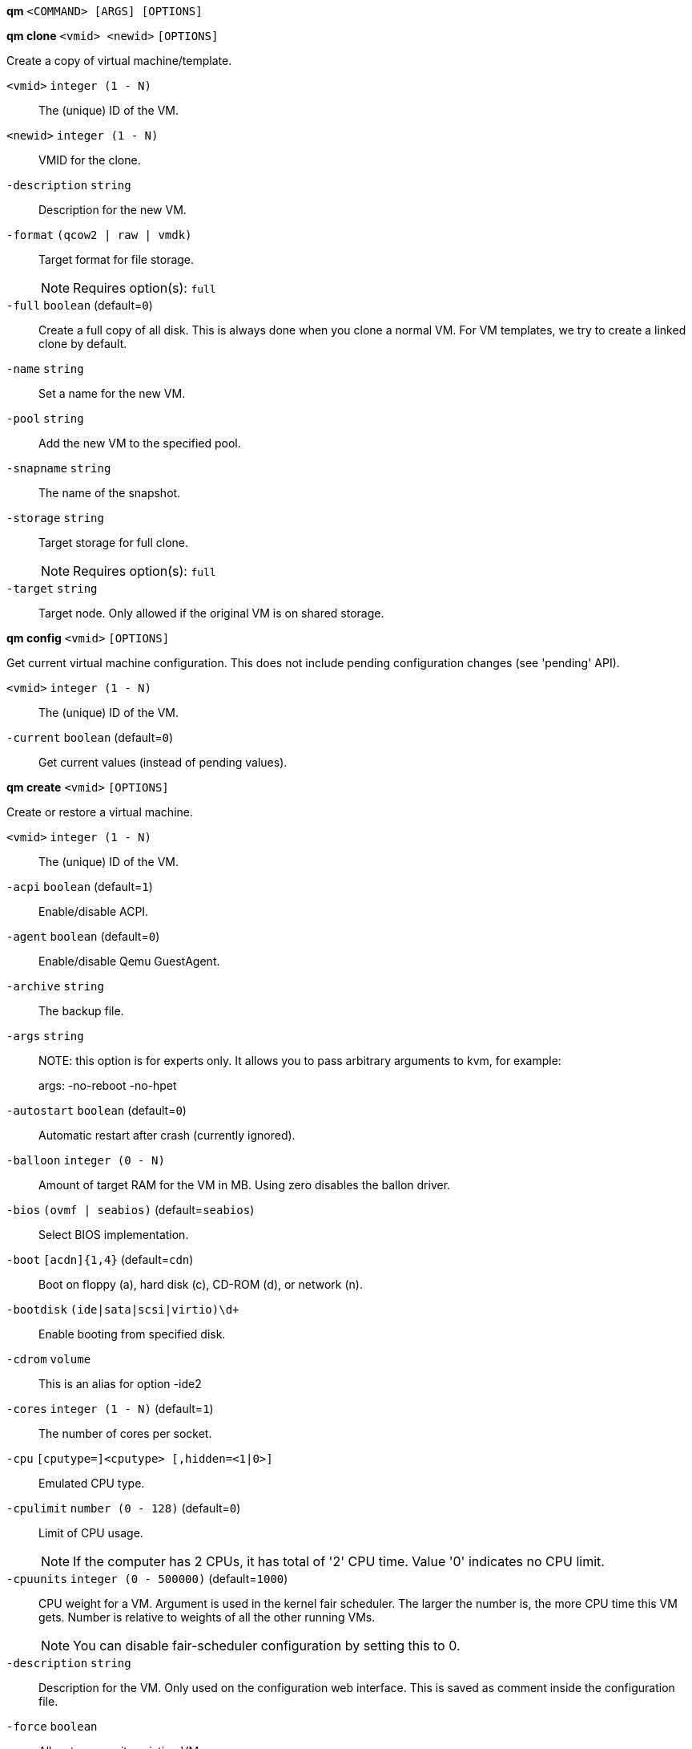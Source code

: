 *qm* `<COMMAND> [ARGS] [OPTIONS]`

*qm clone* `<vmid> <newid>` `[OPTIONS]`

Create a copy of virtual machine/template.

`<vmid>` `integer (1 - N)` ::

The (unique) ID of the VM.

`<newid>` `integer (1 - N)` ::

VMID for the clone.

`-description` `string` ::

Description for the new VM.

`-format` `(qcow2 | raw | vmdk)` ::

Target format for file storage.
+
NOTE: Requires option(s): `full`

`-full` `boolean` (default=`0`)::

Create a full copy of all disk. This is always done when you clone a normal
VM. For VM templates, we try to create a linked clone by default.

`-name` `string` ::

Set a name for the new VM.

`-pool` `string` ::

Add the new VM to the specified pool.

`-snapname` `string` ::

The name of the snapshot.

`-storage` `string` ::

Target storage for full clone.
+
NOTE: Requires option(s): `full`

`-target` `string` ::

Target node. Only allowed if the original VM is on shared storage.



*qm config* `<vmid>` `[OPTIONS]`

Get current virtual machine configuration. This does not include pending
configuration changes (see 'pending' API).

`<vmid>` `integer (1 - N)` ::

The (unique) ID of the VM.

`-current` `boolean` (default=`0`)::

Get current values (instead of pending values).



*qm create* `<vmid>` `[OPTIONS]`

Create or restore a virtual machine.

`<vmid>` `integer (1 - N)` ::

The (unique) ID of the VM.

`-acpi` `boolean` (default=`1`)::

Enable/disable ACPI.

`-agent` `boolean` (default=`0`)::

Enable/disable Qemu GuestAgent.

`-archive` `string` ::

The backup file.

`-args` `string` ::

NOTE: this option is for experts only. It allows you to pass arbitrary
arguments to kvm, for example:
+
args: -no-reboot -no-hpet

`-autostart` `boolean` (default=`0`)::

Automatic restart after crash (currently ignored).

`-balloon` `integer (0 - N)` ::

Amount of target RAM for the VM in MB. Using zero disables the ballon
driver.

`-bios` `(ovmf | seabios)` (default=`seabios`)::

Select BIOS implementation.

`-boot` `[acdn]{1,4}` (default=`cdn`)::

Boot on floppy (a), hard disk (c), CD-ROM (d), or network (n).

`-bootdisk` `(ide|sata|scsi|virtio)\d+` ::

Enable booting from specified disk.

`-cdrom` `volume` ::

This is an alias for option -ide2

`-cores` `integer (1 - N)` (default=`1`)::

The number of cores per socket.

`-cpu` `[cputype=]<cputype> [,hidden=<1|0>]` ::

Emulated CPU type.

`-cpulimit` `number (0 - 128)` (default=`0`)::

Limit of CPU usage.
+
NOTE: If the computer has 2 CPUs, it has total of '2' CPU time. Value '0'
indicates no CPU limit.

`-cpuunits` `integer (0 - 500000)` (default=`1000`)::

CPU weight for a VM. Argument is used in the kernel fair scheduler. The
larger the number is, the more CPU time this VM gets. Number is relative to
weights of all the other running VMs.
+
NOTE: You can disable fair-scheduler configuration by setting this to 0.

`-description` `string` ::

Description for the VM. Only used on the configuration web interface. This
is saved as comment inside the configuration file.

`-force` `boolean` ::

Allow to overwrite existing VM.
+
NOTE: Requires option(s): `archive`

`-freeze` `boolean` ::

Freeze CPU at startup (use 'c' monitor command to start execution).

`-hostpci[n]` `[host=]<HOSTPCIID[;HOSTPCIID2...]> [,pcie=<1|0>] [,rombar=<1|0>] [,x-vga=<1|0>]` ::

Map host pci devices. HOSTPCIDEVICE syntax is:
+
'bus:dev.func' (hexadecimal numbers)
+
You can us the 'lspci' command to list existing pci devices.
+
The 'rombar' option determines whether or not the device's ROM will be
visible in the guest's memory map (default is 'on').
+
NOTE: This option allows direct access to host hardware. So it is no longer
possible to migrate such machines - use with special care.
+
Experimental: user reported problems with this option.

`-hotplug` `string` (default=`network,disk,usb`)::

Selectively enable hotplug features. This is a comma separated list of
hotplug features: 'network', 'disk', 'cpu', 'memory' and 'usb'. Use '0' to
disable hotplug completely. Value '1' is an alias for the default
'network,disk,usb'.

`-ide[n]` `[file=]<volume> [,aio=<native|threads>] [,backup=<on|off>] [,bps=<bps>] [,bps_rd=<bps>] [,bps_wr=<bps>] [,cache=<none|writethrough|writeback|unsafe|directsync>] [,cyls=<count>] [,detect_zeroes=<1|0>] [,discard=<ignore|on>] [,format=<drive format>] [,heads=<count>] [,iops=<iops>] [,iops_max=<iops>] [,iops_rd=<iops>] [,iops_rd_max=<iops>] [,iops_wr=<iops>] [,iops_wr_max=<iops>] [,mbps=<mbps>] [,mbps_max=<mbps>] [,mbps_rd=<mbps>] [,mbps_rd_max=<mbps>] [,mbps_wr=<mbps>] [,mbps_wr_max=<mbps>] [,media=<cdrom|disk>] [,model=<model>] [,rerror=<ignore|report|stop>] [,secs=<count>] [,serial=<serial>] [,snapshot=<on|off>] [,trans=<none|lba|auto>] [,werror=<enospc|ignore|report|stop>]` ::

Use volume as IDE hard disk or CD-ROM (n is 0 to 3).

`-keyboard` `(da | de | de-ch | en-gb | en-us | es | fi | fr | fr-be | fr-ca | fr-ch | hu | is | it | ja | lt | mk | nl | no | pl | pt | pt-br | sl | sv | tr)` (default=`en-us`)::

Keybord layout for vnc server. Default is read from the datacenter
configuration file.

`-kvm` `boolean` (default=`1`)::

Enable/disable KVM hardware virtualization.

`-localtime` `boolean` ::

Set the real time clock to local time. This is enabled by default if ostype
indicates a Microsoft OS.

`-lock` `(backup | migrate | rollback | snapshot)` ::

Lock/unlock the VM.

`-machine` `(pc|pc(-i440fx)?-\d+\.\d+(\.pxe)?|q35|pc-q35-\d+\.\d+(\.pxe)?)` ::

Specific the Qemu machine type.

`-memory` `integer (16 - N)` (default=`512`)::

Amount of RAM for the VM in MB. This is the maximum available memory when
you use the balloon device.

`-migrate_downtime` `number (0 - N)` (default=`0.1`)::

Set maximum tolerated downtime (in seconds) for migrations.

`-migrate_speed` `integer (0 - N)` (default=`0`)::

Set maximum speed (in MB/s) for migrations. Value 0 is no limit.

`-name` `string` ::

Set a name for the VM. Only used on the configuration web interface.

`-net[n]` `string` ::

Specify network devices.
+
MODEL is one of: e1000 e1000-82540em e1000-82544gc e1000-82545em i82551
i82557b i82559er ne2k_isa ne2k_pci pcnet rtl8139 virtio vmxnet3
+
XX:XX:XX:XX:XX:XX should be an unique MAC address. This is
automatically generated if not specified.
+
The bridge parameter can be used to automatically add the interface to a
bridge device. The Proxmox VE standard bridge is called 'vmbr0'.
+
Option 'rate' is used to limit traffic bandwidth from and to this
interface. It is specified as floating point number, unit is 'Megabytes per
second'.
+
If you specify no bridge, we create a kvm 'user' (NATed) network device,
which provides DHCP and DNS services. The following addresses are used:
+
10.0.2.2   Gateway
10.0.2.3   DNS Server
10.0.2.4   SMB Server
+
The DHCP server assign addresses to the guest starting from 10.0.2.15.

`-numa` `boolean` (default=`0`)::

Enable/disable NUMA.

`-numa[n]` `cpus=<id[-id];...> [,hostnodes=<id[-id];...>] [,memory=<mb>] [,policy=<preferred|bind|interleave>]` ::

numa topology

`-onboot` `boolean` (default=`0`)::

Specifies whether a VM will be started during system bootup.

`-ostype` `(l24 | l26 | other | solaris | w2k | w2k3 | w2k8 | win7 | win8 | wvista | wxp)` ::

Used to enable special optimization/features for specific
operating systems:
+
other  => unspecified OS
wxp    => Microsoft Windows XP
w2k    => Microsoft Windows 2000
w2k3   => Microsoft Windows 2003
w2k8   => Microsoft Windows 2008
wvista => Microsoft Windows Vista
win7   => Microsoft Windows 7
win8   => Microsoft Windows 8/2012
l24    => Linux 2.4 Kernel
l26    => Linux 2.6/3.X Kernel
solaris => solaris/opensolaris/openindiania kernel
+
other|l24|l26|solaris			    ... no special behaviour
wxp|w2k|w2k3|w2k8|wvista|win7|win8  ... use --localtime switch

`-parallel[n]` `/dev/parport\d+|/dev/usb/lp\d+` ::

Map host parallel devices (n is 0 to 2).
+
NOTE: This option allows direct access to host hardware. So it is no longer
possible to migrate such machines - use with special care.
+
Experimental: user reported problems with this option.

`-pool` `string` ::

Add the VM to the specified pool.

`-protection` `boolean` (default=`0`)::

Sets the protection flag of the VM. This will prevent the remove operation.

`-reboot` `boolean` (default=`1`)::

Allow reboot. If set to '0' the VM exit on reboot.

`-sata[n]` `[file=]<volume> [,aio=<native|threads>] [,backup=<on|off>] [,bps=<bps>] [,bps_rd=<bps>] [,bps_wr=<bps>] [,cache=<none|writethrough|writeback|unsafe|directsync>] [,cyls=<count>] [,detect_zeroes=<1|0>] [,discard=<ignore|on>] [,format=<drive format>] [,heads=<count>] [,iops=<iops>] [,iops_max=<iops>] [,iops_rd=<iops>] [,iops_rd_max=<iops>] [,iops_wr=<iops>] [,iops_wr_max=<iops>] [,mbps=<mbps>] [,mbps_max=<mbps>] [,mbps_rd=<mbps>] [,mbps_rd_max=<mbps>] [,mbps_wr=<mbps>] [,mbps_wr_max=<mbps>] [,media=<cdrom|disk>] [,rerror=<ignore|report|stop>] [,secs=<count>] [,serial=<serial>] [,snapshot=<on|off>] [,trans=<none|lba|auto>] [,werror=<enospc|ignore|report|stop>]` ::

Use volume as SATA hard disk or CD-ROM (n is 0 to 5).

`-scsi[n]` `[file=]<volume> [,aio=<native|threads>] [,backup=<on|off>] [,bps=<bps>] [,bps_rd=<bps>] [,bps_wr=<bps>] [,cache=<none|writethrough|writeback|unsafe|directsync>] [,cyls=<count>] [,detect_zeroes=<1|0>] [,discard=<ignore|on>] [,format=<drive format>] [,heads=<count>] [,iops=<iops>] [,iops_max=<iops>] [,iops_rd=<iops>] [,iops_rd_max=<iops>] [,iops_wr=<iops>] [,iops_wr_max=<iops>] [,iothread=<off|on>] [,mbps=<mbps>] [,mbps_max=<mbps>] [,mbps_rd=<mbps>] [,mbps_rd_max=<mbps>] [,mbps_wr=<mbps>] [,mbps_wr_max=<mbps>] [,media=<cdrom|disk>] [,queues=<nbqueues>] [,secs=<count>] [,serial=<serial>] [,snapshot=<on|off>] [,trans=<none|lba|auto>] [,werror=<enospc|ignore|report|stop>]` ::

Use volume as SCSI hard disk or CD-ROM (n is 0 to 13).

`-scsihw` `(lsi | lsi53c810 | megasas | pvscsi | virtio-scsi-pci | virtio-scsi-single)` (default=`lsi`)::

scsi controller model

`-serial[n]` `(/dev/.+|socket)` ::

Create a serial device inside the VM (n is 0 to 3), and pass through a host
serial device (i.e. /dev/ttyS0), or create a unix socket on the host side
(use 'qm terminal' to open a terminal connection).
+
NOTE: If you pass through a host serial device, it is no longer possible to
migrate such machines - use with special care.
+
Experimental: user reported problems with this option.

`-shares` `integer (0 - 50000)` (default=`1000`)::

Amount of memory shares for auto-ballooning. The larger the number is, the
more memory this VM gets. Number is relative to weights of all other
running VMs. Using zero disables auto-ballooning

`-smbios[n]` `[family=<str>] [,manufacturer=<name>] [,product=<name>] [,serial=<str>] [,sku=<str>] [,uuid=<UUID>] [,version=<str>]` ::

Specify SMBIOS type 1 fields.

`-smp` `integer (1 - N)` (default=`1`)::

The number of CPUs. Please use option -sockets instead.

`-sockets` `integer (1 - N)` (default=`1`)::

The number of CPU sockets.

`-startdate` `(now | YYYY-MM-DD | YYYY-MM-DDTHH:MM:SS)` (default=`now`)::

Set the initial date of the real time clock. Valid format for date are:
'now' or '2006-06-17T16:01:21' or '2006-06-17'.

`-startup` `[[order=]\d+] [,up=\d+] [,down=\d+] ` ::

Startup and shutdown behavior. Order is a non-negative number defining the
general startup order. Shutdown in done with reverse ordering. Additionally
you can set the 'up' or 'down' delay in seconds, which specifies a delay to
wait before the next VM is started or stopped.

`-storage` `string` ::

Default storage.

`-tablet` `boolean` (default=`1`)::

Enable/disable the USB tablet device. This device is usually needed to
allow absolute mouse positioning with VNC. Else the mouse runs out of sync
with normal VNC clients. If you're running lots of console-only guests on
one host, you may consider disabling this to save some context switches.
This is turned off by default if you use spice (-vga=qxl).

`-tdf` `boolean` (default=`0`)::

Enable/disable time drift fix.

`-template` `boolean` (default=`0`)::

Enable/disable Template.

`-unique` `boolean` ::

Assign a unique random ethernet address.
+
NOTE: Requires option(s): `archive`

`-unused[n]` `string` ::

Reference to unused volumes.

`-usb[n]` `[host=]<HOSTUSBDEVICE|spice> [,usb3=<yes|no>]` ::

Configure an USB device (n is 0 to 4). This can be used to
pass-through usb devices to the guest. HOSTUSBDEVICE syntax is:
+
'bus-port(.port)*' (decimal numbers) or
'vendor_id:product_id' (hexadeciaml numbers) or
'spice'
+
You can use the 'lsusb -t' command to list existing usb devices.
+
NOTE: This option allows direct access to host hardware. So it is no longer
possible to migrate such machines - use with special care.
+
The value 'spice' can be used to add a usb redirection devices for spice.
+
The 'usb3' option determines whether the device is a USB3 device or not
(this does currently not work reliably with spice redirection and is then
ignored).

`-vcpus` `integer (1 - N)` (default=`0`)::

Number of hotplugged vcpus.

`-vga` `(cirrus | qxl | qxl2 | qxl3 | qxl4 | serial0 | serial1 | serial2 | serial3 | std | vmware)` ::

Select the VGA type. If you want to use high resolution modes (>=
1280x1024x16) then you should use the options 'std' or 'vmware'. Default is
'std' for win8/win7/w2k8, and 'cirrus' for other OS types. The 'qxl' option
enables the SPICE display sever. For win* OS you can select how many
independent displays you want, Linux guests can add displays them self. You
can also run without any graphic card, using a serial device as terminal.

`-virtio[n]` `[file=]<volume> [,aio=<native|threads>] [,backup=<on|off>] [,bps=<bps>] [,bps_rd=<bps>] [,bps_wr=<bps>] [,cache=<none|writethrough|writeback|unsafe|directsync>] [,cyls=<count>] [,detect_zeroes=<1|0>] [,discard=<ignore|on>] [,format=<drive format>] [,heads=<count>] [,iops=<iops>] [,iops_max=<iops>] [,iops_rd=<iops>] [,iops_rd_max=<iops>] [,iops_wr=<iops>] [,iops_wr_max=<iops>] [,iothread=<off|on>] [,mbps=<mbps>] [,mbps_max=<mbps>] [,mbps_rd=<mbps>] [,mbps_rd_max=<mbps>] [,mbps_wr=<mbps>] [,mbps_wr_max=<mbps>] [,media=<cdrom|disk>] [,rerror=<ignore|report|stop>] [,secs=<count>] [,serial=<serial>] [,snapshot=<on|off>] [,trans=<none|lba|auto>] [,werror=<enospc|ignore|report|stop>]` ::

Use volume as VIRTIO hard disk (n is 0 to 15).

`-watchdog` `[action=<reset|shutdown|poweroff|pause|debug|none>] [,[model=]<i6300esb|ib700>]` ::

Create a virtual hardware watchdog device. Once enabled (by a guest
action), the watchdog must be periodically polled by an agent inside the
guest or else the watchdog will reset the guest (or execute the respective
action specified)



*qm delsnapshot* `<vmid> <snapname>` `[OPTIONS]`

Delete a VM snapshot.

`<vmid>` `integer (1 - N)` ::

The (unique) ID of the VM.

`<snapname>` `string` ::

The name of the snapshot.

`-force` `boolean` ::

For removal from config file, even if removing disk snapshots fails.



*qm destroy* `<vmid>` `[OPTIONS]`

Destroy the vm (also delete all used/owned volumes).

`<vmid>` `integer (1 - N)` ::

The (unique) ID of the VM.

`-skiplock` `boolean` ::

Ignore locks - only root is allowed to use this option.




*qm help* `[<cmd>]` `[OPTIONS]`

Get help about specified command.

`<cmd>` `string` ::

Command name

`-verbose` `boolean` ::

Verbose output format.




*qm list* `[OPTIONS]`

Virtual machine index (per node).

`-full` `boolean` ::

Determine the full status of active VMs.



*qm migrate* `<vmid> <target>` `[OPTIONS]`

Migrate virtual machine. Creates a new migration task.

`<vmid>` `integer (1 - N)` ::

The (unique) ID of the VM.

`<target>` `string` ::

Target node.

`-force` `boolean` ::

Allow to migrate VMs which use local devices. Only root may use this
option.

`-online` `boolean` ::

Use online/live migration.




*qm monitor* `<vmid>`

Enter Qemu Monitor interface.

`<vmid>` `integer (1 - N)` ::

The (unique) ID of the VM.




*qm move_disk* `<vmid> <disk> <storage>` `[OPTIONS]`

Move volume to different storage.

`<vmid>` `integer (1 - N)` ::

The (unique) ID of the VM.

`<disk>` `(ide0 | ide1 | ide2 | ide3 | sata0 | sata1 | sata2 | sata3 | sata4 | sata5 | scsi0 | scsi1 | scsi10 | scsi11 | scsi12 | scsi13 | scsi2 | scsi3 | scsi4 | scsi5 | scsi6 | scsi7 | scsi8 | scsi9 | virtio0 | virtio1 | virtio10 | virtio11 | virtio12 | virtio13 | virtio14 | virtio15 | virtio2 | virtio3 | virtio4 | virtio5 | virtio6 | virtio7 | virtio8 | virtio9)` ::

The disk you want to move.

`<storage>` `string` ::

Target storage.

`-delete` `boolean` (default=`0`)::

Delete the original disk after successful copy. By default the original
disk is kept as unused disk.

`-digest` `string` ::

Prevent changes if current configuration file has different SHA1 digest.
This can be used to prevent concurrent modifications.

`-format` `(qcow2 | raw | vmdk)` ::

Target Format.




*qm mtunnel*

Used by qmigrate - do not use manually.




*qm pending* `<vmid>`

Get virtual machine configuration, including pending changes.

`<vmid>` `integer (1 - N)` ::

The (unique) ID of the VM.




*qm rescan* `[OPTIONS]`

Rescan all storages and update disk sizes and unused disk images.

`-vmid` `integer (1 - N)` ::

The (unique) ID of the VM.




*qm reset* `<vmid>` `[OPTIONS]`

Reset virtual machine.

`<vmid>` `integer (1 - N)` ::

The (unique) ID of the VM.

`-skiplock` `boolean` ::

Ignore locks - only root is allowed to use this option.



*qm resize* `<vmid> <disk> <size>` `[OPTIONS]`

Extend volume size.

`<vmid>` `integer (1 - N)` ::

The (unique) ID of the VM.

`<disk>` `(ide0 | ide1 | ide2 | ide3 | sata0 | sata1 | sata2 | sata3 | sata4 | sata5 | scsi0 | scsi1 | scsi10 | scsi11 | scsi12 | scsi13 | scsi2 | scsi3 | scsi4 | scsi5 | scsi6 | scsi7 | scsi8 | scsi9 | virtio0 | virtio1 | virtio10 | virtio11 | virtio12 | virtio13 | virtio14 | virtio15 | virtio2 | virtio3 | virtio4 | virtio5 | virtio6 | virtio7 | virtio8 | virtio9)` ::

The disk you want to resize.

`<size>` `\+?\d+(\.\d+)?[KMGT]?` ::

The new size. With the '+' sign the value is added to the actual size of
the volume and without it, the value is taken as an absolute one. Shrinking
disk size is not supported.

`-digest` `string` ::

Prevent changes if current configuration file has different SHA1 digest.
This can be used to prevent concurrent modifications.

`-skiplock` `boolean` ::

Ignore locks - only root is allowed to use this option.



*qm resume* `<vmid>` `[OPTIONS]`

Resume virtual machine.

`<vmid>` `integer (1 - N)` ::

The (unique) ID of the VM.

`-nocheck` `boolean` ::

no description available

`-skiplock` `boolean` ::

Ignore locks - only root is allowed to use this option.



*qm rollback* `<vmid> <snapname>`

Rollback VM state to specified snapshot.

`<vmid>` `integer (1 - N)` ::

The (unique) ID of the VM.

`<snapname>` `string` ::

The name of the snapshot.



*qm sendkey* `<vmid> <key>` `[OPTIONS]`

Send key event to virtual machine.

`<vmid>` `integer (1 - N)` ::

The (unique) ID of the VM.

`<key>` `string` ::

The key (qemu monitor encoding).

`-skiplock` `boolean` ::

Ignore locks - only root is allowed to use this option.



*qm set* `<vmid>` `[OPTIONS]`

Set virtual machine options (synchrounous API) - You should consider using
the POST method instead for any actions involving hotplug or storage
allocation.

`<vmid>` `integer (1 - N)` ::

The (unique) ID of the VM.

`-acpi` `boolean` (default=`1`)::

Enable/disable ACPI.

`-agent` `boolean` (default=`0`)::

Enable/disable Qemu GuestAgent.

`-args` `string` ::

NOTE: this option is for experts only. It allows you to pass arbitrary
arguments to kvm, for example:
+
args: -no-reboot -no-hpet

`-autostart` `boolean` (default=`0`)::

Automatic restart after crash (currently ignored).

`-balloon` `integer (0 - N)` ::

Amount of target RAM for the VM in MB. Using zero disables the ballon
driver.

`-bios` `(ovmf | seabios)` (default=`seabios`)::

Select BIOS implementation.

`-boot` `[acdn]{1,4}` (default=`cdn`)::

Boot on floppy (a), hard disk (c), CD-ROM (d), or network (n).

`-bootdisk` `(ide|sata|scsi|virtio)\d+` ::

Enable booting from specified disk.

`-cdrom` `volume` ::

This is an alias for option -ide2

`-cores` `integer (1 - N)` (default=`1`)::

The number of cores per socket.

`-cpu` `[cputype=]<cputype> [,hidden=<1|0>]` ::

Emulated CPU type.

`-cpulimit` `number (0 - 128)` (default=`0`)::

Limit of CPU usage.
+
NOTE: If the computer has 2 CPUs, it has total of '2' CPU time. Value '0'
indicates no CPU limit.

`-cpuunits` `integer (0 - 500000)` (default=`1000`)::

CPU weight for a VM. Argument is used in the kernel fair scheduler. The
larger the number is, the more CPU time this VM gets. Number is relative to
weights of all the other running VMs.
+
NOTE: You can disable fair-scheduler configuration by setting this to 0.

`-delete` `string` ::

A list of settings you want to delete.

`-description` `string` ::

Description for the VM. Only used on the configuration web interface. This
is saved as comment inside the configuration file.

`-digest` `string` ::

Prevent changes if current configuration file has different SHA1 digest.
This can be used to prevent concurrent modifications.

`-force` `boolean` ::

Force physical removal. Without this, we simple remove the disk from the
config file and create an additional configuration entry called
'unused[n]', which contains the volume ID. Unlink of unused[n] always cause
physical removal.
+
NOTE: Requires option(s): `delete`

`-freeze` `boolean` ::

Freeze CPU at startup (use 'c' monitor command to start execution).

`-hostpci[n]` `[host=]<HOSTPCIID[;HOSTPCIID2...]> [,pcie=<1|0>] [,rombar=<1|0>] [,x-vga=<1|0>]` ::

Map host pci devices. HOSTPCIDEVICE syntax is:
+
'bus:dev.func' (hexadecimal numbers)
+
You can us the 'lspci' command to list existing pci devices.
+
The 'rombar' option determines whether or not the device's ROM will be
visible in the guest's memory map (default is 'on').
+
NOTE: This option allows direct access to host hardware. So it is no longer
possible to migrate such machines - use with special care.
+
Experimental: user reported problems with this option.

`-hotplug` `string` (default=`network,disk,usb`)::

Selectively enable hotplug features. This is a comma separated list of
hotplug features: 'network', 'disk', 'cpu', 'memory' and 'usb'. Use '0' to
disable hotplug completely. Value '1' is an alias for the default
'network,disk,usb'.

`-ide[n]` `[file=]<volume> [,aio=<native|threads>] [,backup=<on|off>] [,bps=<bps>] [,bps_rd=<bps>] [,bps_wr=<bps>] [,cache=<none|writethrough|writeback|unsafe|directsync>] [,cyls=<count>] [,detect_zeroes=<1|0>] [,discard=<ignore|on>] [,format=<drive format>] [,heads=<count>] [,iops=<iops>] [,iops_max=<iops>] [,iops_rd=<iops>] [,iops_rd_max=<iops>] [,iops_wr=<iops>] [,iops_wr_max=<iops>] [,mbps=<mbps>] [,mbps_max=<mbps>] [,mbps_rd=<mbps>] [,mbps_rd_max=<mbps>] [,mbps_wr=<mbps>] [,mbps_wr_max=<mbps>] [,media=<cdrom|disk>] [,model=<model>] [,rerror=<ignore|report|stop>] [,secs=<count>] [,serial=<serial>] [,snapshot=<on|off>] [,trans=<none|lba|auto>] [,werror=<enospc|ignore|report|stop>]` ::

Use volume as IDE hard disk or CD-ROM (n is 0 to 3).

`-keyboard` `(da | de | de-ch | en-gb | en-us | es | fi | fr | fr-be | fr-ca | fr-ch | hu | is | it | ja | lt | mk | nl | no | pl | pt | pt-br | sl | sv | tr)` (default=`en-us`)::

Keybord layout for vnc server. Default is read from the datacenter
configuration file.

`-kvm` `boolean` (default=`1`)::

Enable/disable KVM hardware virtualization.

`-localtime` `boolean` ::

Set the real time clock to local time. This is enabled by default if ostype
indicates a Microsoft OS.

`-lock` `(backup | migrate | rollback | snapshot)` ::

Lock/unlock the VM.

`-machine` `(pc|pc(-i440fx)?-\d+\.\d+(\.pxe)?|q35|pc-q35-\d+\.\d+(\.pxe)?)` ::

Specific the Qemu machine type.

`-memory` `integer (16 - N)` (default=`512`)::

Amount of RAM for the VM in MB. This is the maximum available memory when
you use the balloon device.

`-migrate_downtime` `number (0 - N)` (default=`0.1`)::

Set maximum tolerated downtime (in seconds) for migrations.

`-migrate_speed` `integer (0 - N)` (default=`0`)::

Set maximum speed (in MB/s) for migrations. Value 0 is no limit.

`-name` `string` ::

Set a name for the VM. Only used on the configuration web interface.

`-net[n]` `string` ::

Specify network devices.
+
MODEL is one of: e1000 e1000-82540em e1000-82544gc e1000-82545em i82551
i82557b i82559er ne2k_isa ne2k_pci pcnet rtl8139 virtio vmxnet3
+
XX:XX:XX:XX:XX:XX should be an unique MAC address. This is
automatically generated if not specified.
+
The bridge parameter can be used to automatically add the interface to a
bridge device. The Proxmox VE standard bridge is called 'vmbr0'.
+
Option 'rate' is used to limit traffic bandwidth from and to this
interface. It is specified as floating point number, unit is 'Megabytes per
second'.
+
If you specify no bridge, we create a kvm 'user' (NATed) network device,
which provides DHCP and DNS services. The following addresses are used:
+
10.0.2.2   Gateway
10.0.2.3   DNS Server
10.0.2.4   SMB Server
+
The DHCP server assign addresses to the guest starting from 10.0.2.15.

`-numa` `boolean` (default=`0`)::

Enable/disable NUMA.

`-numa[n]` `cpus=<id[-id];...> [,hostnodes=<id[-id];...>] [,memory=<mb>] [,policy=<preferred|bind|interleave>]` ::

numa topology

`-onboot` `boolean` (default=`0`)::

Specifies whether a VM will be started during system bootup.

`-ostype` `(l24 | l26 | other | solaris | w2k | w2k3 | w2k8 | win7 | win8 | wvista | wxp)` ::

Used to enable special optimization/features for specific
operating systems:
+
other  => unspecified OS
wxp    => Microsoft Windows XP
w2k    => Microsoft Windows 2000
w2k3   => Microsoft Windows 2003
w2k8   => Microsoft Windows 2008
wvista => Microsoft Windows Vista
win7   => Microsoft Windows 7
win8   => Microsoft Windows 8/2012
l24    => Linux 2.4 Kernel
l26    => Linux 2.6/3.X Kernel
solaris => solaris/opensolaris/openindiania kernel
+
other|l24|l26|solaris			    ... no special behaviour
wxp|w2k|w2k3|w2k8|wvista|win7|win8  ... use --localtime switch

`-parallel[n]` `/dev/parport\d+|/dev/usb/lp\d+` ::

Map host parallel devices (n is 0 to 2).
+
NOTE: This option allows direct access to host hardware. So it is no longer
possible to migrate such machines - use with special care.
+
Experimental: user reported problems with this option.

`-protection` `boolean` (default=`0`)::

Sets the protection flag of the VM. This will prevent the remove operation.

`-reboot` `boolean` (default=`1`)::

Allow reboot. If set to '0' the VM exit on reboot.

`-revert` `string` ::

Revert a pending change.

`-sata[n]` `[file=]<volume> [,aio=<native|threads>] [,backup=<on|off>] [,bps=<bps>] [,bps_rd=<bps>] [,bps_wr=<bps>] [,cache=<none|writethrough|writeback|unsafe|directsync>] [,cyls=<count>] [,detect_zeroes=<1|0>] [,discard=<ignore|on>] [,format=<drive format>] [,heads=<count>] [,iops=<iops>] [,iops_max=<iops>] [,iops_rd=<iops>] [,iops_rd_max=<iops>] [,iops_wr=<iops>] [,iops_wr_max=<iops>] [,mbps=<mbps>] [,mbps_max=<mbps>] [,mbps_rd=<mbps>] [,mbps_rd_max=<mbps>] [,mbps_wr=<mbps>] [,mbps_wr_max=<mbps>] [,media=<cdrom|disk>] [,rerror=<ignore|report|stop>] [,secs=<count>] [,serial=<serial>] [,snapshot=<on|off>] [,trans=<none|lba|auto>] [,werror=<enospc|ignore|report|stop>]` ::

Use volume as SATA hard disk or CD-ROM (n is 0 to 5).

`-scsi[n]` `[file=]<volume> [,aio=<native|threads>] [,backup=<on|off>] [,bps=<bps>] [,bps_rd=<bps>] [,bps_wr=<bps>] [,cache=<none|writethrough|writeback|unsafe|directsync>] [,cyls=<count>] [,detect_zeroes=<1|0>] [,discard=<ignore|on>] [,format=<drive format>] [,heads=<count>] [,iops=<iops>] [,iops_max=<iops>] [,iops_rd=<iops>] [,iops_rd_max=<iops>] [,iops_wr=<iops>] [,iops_wr_max=<iops>] [,iothread=<off|on>] [,mbps=<mbps>] [,mbps_max=<mbps>] [,mbps_rd=<mbps>] [,mbps_rd_max=<mbps>] [,mbps_wr=<mbps>] [,mbps_wr_max=<mbps>] [,media=<cdrom|disk>] [,queues=<nbqueues>] [,secs=<count>] [,serial=<serial>] [,snapshot=<on|off>] [,trans=<none|lba|auto>] [,werror=<enospc|ignore|report|stop>]` ::

Use volume as SCSI hard disk or CD-ROM (n is 0 to 13).

`-scsihw` `(lsi | lsi53c810 | megasas | pvscsi | virtio-scsi-pci | virtio-scsi-single)` (default=`lsi`)::

scsi controller model

`-serial[n]` `(/dev/.+|socket)` ::

Create a serial device inside the VM (n is 0 to 3), and pass through a host
serial device (i.e. /dev/ttyS0), or create a unix socket on the host side
(use 'qm terminal' to open a terminal connection).
+
NOTE: If you pass through a host serial device, it is no longer possible to
migrate such machines - use with special care.
+
Experimental: user reported problems with this option.

`-shares` `integer (0 - 50000)` (default=`1000`)::

Amount of memory shares for auto-ballooning. The larger the number is, the
more memory this VM gets. Number is relative to weights of all other
running VMs. Using zero disables auto-ballooning

`-skiplock` `boolean` ::

Ignore locks - only root is allowed to use this option.

`-smbios[n]` `[family=<str>] [,manufacturer=<name>] [,product=<name>] [,serial=<str>] [,sku=<str>] [,uuid=<UUID>] [,version=<str>]` ::

Specify SMBIOS type 1 fields.

`-smp` `integer (1 - N)` (default=`1`)::

The number of CPUs. Please use option -sockets instead.

`-sockets` `integer (1 - N)` (default=`1`)::

The number of CPU sockets.

`-startdate` `(now | YYYY-MM-DD | YYYY-MM-DDTHH:MM:SS)` (default=`now`)::

Set the initial date of the real time clock. Valid format for date are:
'now' or '2006-06-17T16:01:21' or '2006-06-17'.

`-startup` `[[order=]\d+] [,up=\d+] [,down=\d+] ` ::

Startup and shutdown behavior. Order is a non-negative number defining the
general startup order. Shutdown in done with reverse ordering. Additionally
you can set the 'up' or 'down' delay in seconds, which specifies a delay to
wait before the next VM is started or stopped.

`-tablet` `boolean` (default=`1`)::

Enable/disable the USB tablet device. This device is usually needed to
allow absolute mouse positioning with VNC. Else the mouse runs out of sync
with normal VNC clients. If you're running lots of console-only guests on
one host, you may consider disabling this to save some context switches.
This is turned off by default if you use spice (-vga=qxl).

`-tdf` `boolean` (default=`0`)::

Enable/disable time drift fix.

`-template` `boolean` (default=`0`)::

Enable/disable Template.

`-unused[n]` `string` ::

Reference to unused volumes.

`-usb[n]` `[host=]<HOSTUSBDEVICE|spice> [,usb3=<yes|no>]` ::

Configure an USB device (n is 0 to 4). This can be used to
pass-through usb devices to the guest. HOSTUSBDEVICE syntax is:
+
'bus-port(.port)*' (decimal numbers) or
'vendor_id:product_id' (hexadeciaml numbers) or
'spice'
+
You can use the 'lsusb -t' command to list existing usb devices.
+
NOTE: This option allows direct access to host hardware. So it is no longer
possible to migrate such machines - use with special care.
+
The value 'spice' can be used to add a usb redirection devices for spice.
+
The 'usb3' option determines whether the device is a USB3 device or not
(this does currently not work reliably with spice redirection and is then
ignored).

`-vcpus` `integer (1 - N)` (default=`0`)::

Number of hotplugged vcpus.

`-vga` `(cirrus | qxl | qxl2 | qxl3 | qxl4 | serial0 | serial1 | serial2 | serial3 | std | vmware)` ::

Select the VGA type. If you want to use high resolution modes (>=
1280x1024x16) then you should use the options 'std' or 'vmware'. Default is
'std' for win8/win7/w2k8, and 'cirrus' for other OS types. The 'qxl' option
enables the SPICE display sever. For win* OS you can select how many
independent displays you want, Linux guests can add displays them self. You
can also run without any graphic card, using a serial device as terminal.

`-virtio[n]` `[file=]<volume> [,aio=<native|threads>] [,backup=<on|off>] [,bps=<bps>] [,bps_rd=<bps>] [,bps_wr=<bps>] [,cache=<none|writethrough|writeback|unsafe|directsync>] [,cyls=<count>] [,detect_zeroes=<1|0>] [,discard=<ignore|on>] [,format=<drive format>] [,heads=<count>] [,iops=<iops>] [,iops_max=<iops>] [,iops_rd=<iops>] [,iops_rd_max=<iops>] [,iops_wr=<iops>] [,iops_wr_max=<iops>] [,iothread=<off|on>] [,mbps=<mbps>] [,mbps_max=<mbps>] [,mbps_rd=<mbps>] [,mbps_rd_max=<mbps>] [,mbps_wr=<mbps>] [,mbps_wr_max=<mbps>] [,media=<cdrom|disk>] [,rerror=<ignore|report|stop>] [,secs=<count>] [,serial=<serial>] [,snapshot=<on|off>] [,trans=<none|lba|auto>] [,werror=<enospc|ignore|report|stop>]` ::

Use volume as VIRTIO hard disk (n is 0 to 15).

`-watchdog` `[action=<reset|shutdown|poweroff|pause|debug|none>] [,[model=]<i6300esb|ib700>]` ::

Create a virtual hardware watchdog device. Once enabled (by a guest
action), the watchdog must be periodically polled by an agent inside the
guest or else the watchdog will reset the guest (or execute the respective
action specified)




*qm showcmd* `<vmid>`

Show command line which is used to start the VM (debug info).

`<vmid>` `integer (1 - N)` ::

The (unique) ID of the VM.




*qm shutdown* `<vmid>` `[OPTIONS]`

Shutdown virtual machine. This is similar to pressing the power button on a
physical machine.This will send an ACPI event for the guest OS, which
should then proceed to a clean shutdown.

`<vmid>` `integer (1 - N)` ::

The (unique) ID of the VM.

`-forceStop` `boolean` (default=`0`)::

Make sure the VM stops.

`-keepActive` `boolean` (default=`0`)::

Do not decativate storage volumes.

`-skiplock` `boolean` ::

Ignore locks - only root is allowed to use this option.

`-timeout` `integer (0 - N)` ::

Wait maximal timeout seconds.



*qm snapshot* `<vmid> <snapname>` `[OPTIONS]`

Snapshot a VM.

`<vmid>` `integer (1 - N)` ::

The (unique) ID of the VM.

`<snapname>` `string` ::

The name of the snapshot.

`-description` `string` ::

A textual description or comment.

`-vmstate` `boolean` ::

Save the vmstate



*qm start* `<vmid>` `[OPTIONS]`

Start virtual machine.

`<vmid>` `integer (1 - N)` ::

The (unique) ID of the VM.

`-machine` `(pc|pc(-i440fx)?-\d+\.\d+(\.pxe)?|q35|pc-q35-\d+\.\d+(\.pxe)?)` ::

Specific the Qemu machine type.

`-migratedfrom` `string` ::

The cluster node name.

`-skiplock` `boolean` ::

Ignore locks - only root is allowed to use this option.

`-stateuri` `string` ::

Some command save/restore state from this location.




*qm status* `<vmid>` `[OPTIONS]`

Show VM status.

`<vmid>` `integer (1 - N)` ::

The (unique) ID of the VM.

`-verbose` `boolean` ::

Verbose output format




*qm stop* `<vmid>` `[OPTIONS]`

Stop virtual machine. The qemu process will exit immediately. Thisis akin
to pulling the power plug of a running computer and may damage the VM data

`<vmid>` `integer (1 - N)` ::

The (unique) ID of the VM.

`-keepActive` `boolean` (default=`0`)::

Do not decativate storage volumes.

`-migratedfrom` `string` ::

The cluster node name.

`-skiplock` `boolean` ::

Ignore locks - only root is allowed to use this option.

`-timeout` `integer (0 - N)` ::

Wait maximal timeout seconds.



*qm suspend* `<vmid>` `[OPTIONS]`

Suspend virtual machine.

`<vmid>` `integer (1 - N)` ::

The (unique) ID of the VM.

`-skiplock` `boolean` ::

Ignore locks - only root is allowed to use this option.



*qm template* `<vmid>` `[OPTIONS]`

Create a Template.

`<vmid>` `integer (1 - N)` ::

The (unique) ID of the VM.

`-disk` `(ide0 | ide1 | ide2 | ide3 | sata0 | sata1 | sata2 | sata3 | sata4 | sata5 | scsi0 | scsi1 | scsi10 | scsi11 | scsi12 | scsi13 | scsi2 | scsi3 | scsi4 | scsi5 | scsi6 | scsi7 | scsi8 | scsi9 | virtio0 | virtio1 | virtio10 | virtio11 | virtio12 | virtio13 | virtio14 | virtio15 | virtio2 | virtio3 | virtio4 | virtio5 | virtio6 | virtio7 | virtio8 | virtio9)` ::

If you want to convert only 1 disk to base image.




*qm terminal* `<vmid>` `[OPTIONS]`

Open a terminal using a serial device (The VM need to have a serial device
configured, for example 'serial0: socket')

`<vmid>` `integer (1 - N)` ::

The (unique) ID of the VM.

`-iface` `(serial0 | serial1 | serial2 | serial3)` ::

Select the serial device. By default we simply use the first suitable
device.




*qm unlink* `<vmid> -idlist <string>` `[OPTIONS]`

Unlink/delete disk images.

`<vmid>` `integer (1 - N)` ::

The (unique) ID of the VM.

`-force` `boolean` ::

Force physical removal. Without this, we simple remove the disk from the
config file and create an additional configuration entry called
'unused[n]', which contains the volume ID. Unlink of unused[n] always cause
physical removal.

`-idlist` `string` ::

A list of disk IDs you want to delete.




*qm unlock* `<vmid>`

Unlock the VM.

`<vmid>` `integer (1 - N)` ::

The (unique) ID of the VM.



*qm vncproxy* `<vmid>`

Proxy VM VNC traffic to stdin/stdout

`<vmid>` `integer (1 - N)` ::

The (unique) ID of the VM.



*qm wait* `<vmid>` `[OPTIONS]`

Wait until the VM is stopped.

`<vmid>` `integer (1 - N)` ::

The (unique) ID of the VM.

`-timeout` `integer (1 - N)` ::

Timeout in seconds. Default is to wait forever.




